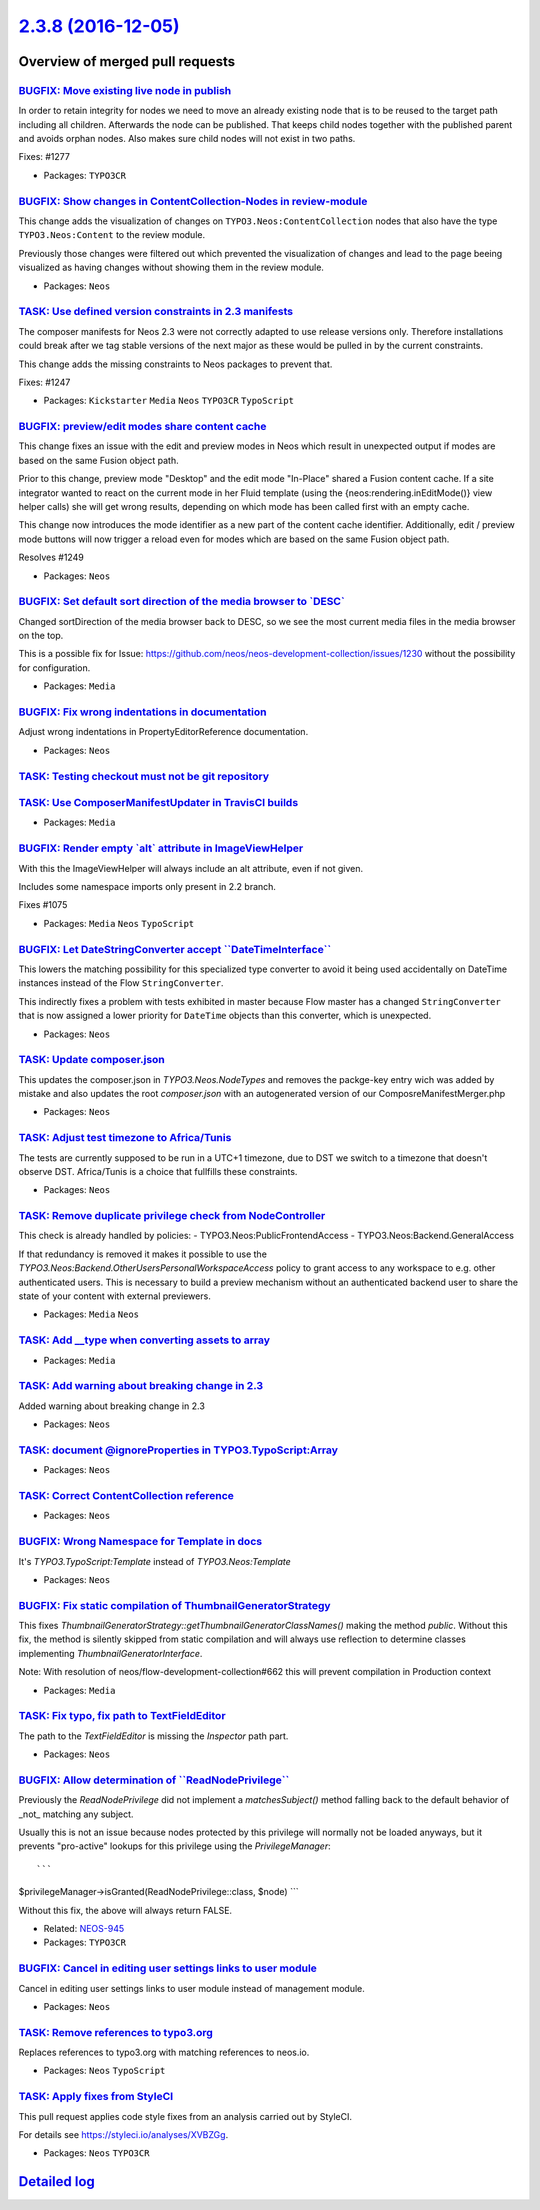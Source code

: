 `2.3.8 (2016-12-05) <https://github.com/neos/neos-development-collection/releases/tag/2.3.8>`_
==============================================================================================

Overview of merged pull requests
~~~~~~~~~~~~~~~~~~~~~~~~~~~~~~~~

`BUGFIX: Move existing live node in publish <https://github.com/neos/neos-development-collection/pull/1293>`_
-------------------------------------------------------------------------------------------------------------

In order to retain integrity for nodes we need to move an already
existing node that is to be reused to the target path including
all children. Afterwards the node can be published. That keeps
child nodes together with the published parent and avoids orphan
nodes. Also makes sure child nodes will not exist in two paths.

Fixes: #1277

* Packages: ``TYPO3CR``

`BUGFIX: Show changes in ContentCollection-Nodes in review-module <https://github.com/neos/neos-development-collection/pull/1184>`_
-----------------------------------------------------------------------------------------------------------------------------------

This change adds the visualization of changes on ``TYPO3.Neos:ContentCollection`` nodes that also have the type ``TYPO3.Neos:Content`` to the review module. 

Previously those changes were filtered out which prevented the visualization of changes and lead to the page beeing visualized as having changes without showing them in the review module.

* Packages: ``Neos``

`TASK: Use defined version constraints in 2.3 manifests <https://github.com/neos/neos-development-collection/pull/1275>`_
-------------------------------------------------------------------------------------------------------------------------

The composer manifests for Neos 2.3 were not correctly adapted
to use release versions only. Therefore installations could break
after we tag stable versions of the next major as these would
be pulled in by the current constraints.

This change adds the missing constraints to Neos packages to
prevent that.

Fixes: #1247

* Packages: ``Kickstarter`` ``Media`` ``Neos`` ``TYPO3CR`` ``TypoScript``

`BUGFIX: preview/edit modes share content cache <https://github.com/neos/neos-development-collection/pull/1251>`_
-----------------------------------------------------------------------------------------------------------------

This change fixes an issue with the edit and preview modes in Neos which result in unexpected output if modes are based on the same Fusion object path.

Prior to this change, preview mode "Desktop" and the edit mode "In-Place" shared a Fusion content
cache. If a site integrator wanted to react on the current mode in her Fluid template (using the
{neos:rendering.inEditMode()} view helper calls) she will get wrong results, depending on which
mode has been called first with an empty cache.

This change now introduces the mode identifier as a new part of the content cache identifier.
Additionally, edit / preview mode buttons will now trigger a reload even for modes which are
based on the same Fusion object path.

Resolves #1249

* Packages: ``Neos``

`BUGFIX: Set default sort direction of the media browser to \`DESC\` <https://github.com/neos/neos-development-collection/pull/1231>`_
--------------------------------------------------------------------------------------------------------------------------------------

Changed sortDirection of the media browser back to DESC, so we see the most current media files in the media browser on the top.

This is a possible fix for Issue: https://github.com/neos/neos-development-collection/issues/1230 without the possibility for configuration.

* Packages: ``Media``

`BUGFIX: Fix wrong indentations in documentation <https://github.com/neos/neos-development-collection/pull/1228>`_
------------------------------------------------------------------------------------------------------------------

Adjust wrong indentations in PropertyEditorReference documentation.

* Packages: ``Neos``

`TASK: Testing checkout must not be git repository <https://github.com/neos/neos-development-collection/pull/1224>`_
--------------------------------------------------------------------------------------------------------------------

`TASK: Use ComposerManifestUpdater in TravisCI builds <https://github.com/neos/neos-development-collection/pull/1223>`_
-----------------------------------------------------------------------------------------------------------------------

* Packages: ``Media``

`BUGFIX: Render empty \`alt\` attribute in ImageViewHelper <https://github.com/neos/neos-development-collection/pull/1207>`_
----------------------------------------------------------------------------------------------------------------------------

With this the ImageViewHelper will always include an alt attribute, even if
not given.

Includes some namespace imports only present in 2.2 branch.

Fixes #1075 

* Packages: ``Media`` ``Neos`` ``TypoScript``

`BUGFIX: Let DateStringConverter accept \`\`DateTimeInterface\`\` <https://github.com/neos/neos-development-collection/pull/1215>`_
-----------------------------------------------------------------------------------------------------------------------------------

This lowers the matching possibility for this specialized type
converter to avoid it being used accidentally on DateTime instances
instead of the Flow ``StringConverter``.

This indirectly fixes a problem with tests exhibited in master
because Flow master has a changed ``StringConverter`` that is now
assigned a lower priority for ``DateTime`` objects than this
converter, which is unexpected.

* Packages: ``Neos``

`TASK: Update composer.json <https://github.com/neos/neos-development-collection/pull/1196>`_
---------------------------------------------------------------------------------------------

This updates the composer.json in `TYPO3.Neos.NodeTypes` and removes the packge-key entry wich was added by mistake and also updates the root `composer.json` with an autogenerated version of our ComposreManifestMerger.php

* Packages: ``Neos``

`TASK: Adjust test timezone to Africa/Tunis <https://github.com/neos/neos-development-collection/pull/1214>`_
-------------------------------------------------------------------------------------------------------------

The tests are currently supposed to be run in a UTC+1 timezone, due to DST
we switch to a timezone that doesn't observe DST. 
Africa/Tunis is a choice that fullfills these constraints.

* Packages: ``Neos``

`TASK: Remove duplicate privilege check from NodeController <https://github.com/neos/neos-development-collection/pull/689>`_
----------------------------------------------------------------------------------------------------------------------------

This check is already handled by policies:
- TYPO3.Neos:PublicFrontendAccess
- TYPO3.Neos:Backend.GeneralAccess

If that redundancy is removed it makes it possible to use the
`TYPO3.Neos:Backend.OtherUsersPersonalWorkspaceAccess` policy
to grant access to any workspace to e.g. other authenticated users.
This is necessary to build a preview mechanism without an authenticated
backend user to share the state of your content with external previewers.

* Packages: ``Media`` ``Neos``

`TASK: Add __type when converting assets to array <https://github.com/neos/neos-development-collection/pull/632>`_
------------------------------------------------------------------------------------------------------------------

* Packages: ``Media``

`TASK: Add warning about breaking change in 2.3 <https://github.com/neos/neos-development-collection/pull/1170>`_
-----------------------------------------------------------------------------------------------------------------

Added warning about breaking change in 2.3

* Packages: ``Neos``

`TASK: document @ignoreProperties in TYPO3.TypoScript:Array <https://github.com/neos/neos-development-collection/pull/1201>`_
-----------------------------------------------------------------------------------------------------------------------------

* Packages: ``Neos``

`TASK: Correct ContentCollection reference <https://github.com/neos/neos-development-collection/pull/1197>`_
------------------------------------------------------------------------------------------------------------

* Packages: ``Neos``

`BUGFIX: Wrong Namespace for Template in docs <https://github.com/neos/neos-development-collection/pull/1192>`_
---------------------------------------------------------------------------------------------------------------

It's `TYPO3.TypoScript:Template` instead of `TYPO3.Neos:Template`

* Packages: ``Neos``

`BUGFIX: Fix static compilation of ThumbnailGeneratorStrategy <https://github.com/neos/neos-development-collection/pull/1182>`_
-------------------------------------------------------------------------------------------------------------------------------

This fixes `ThumbnailGeneratorStrategy::getThumbnailGeneratorClassNames()` making the
method `public`.
Without this fix, the method is silently skipped from static compilation and will always
use reflection to determine classes implementing `ThumbnailGeneratorInterface`.

Note: With resolution of neos/flow-development-collection#662 this will prevent compilation
in Production context

* Packages: ``Media``

`TASK: Fix typo, fix path to TextFieldEditor <https://github.com/neos/neos-development-collection/pull/1181>`_
--------------------------------------------------------------------------------------------------------------

The path to the `TextFieldEditor` is missing the `Inspector` path part.

* Packages: ``Neos``

`BUGFIX: Allow determination of \`\`ReadNodePrivilege\`\` <https://github.com/neos/neos-development-collection/pull/649>`_
--------------------------------------------------------------------------------------------------------------------------

Previously the `ReadNodePrivilege` did not implement a `matchesSubject()`
method falling back to the default behavior of _not_ matching any subject.

Usually this is not an issue because nodes protected by this privilege will
normally not be loaded anyways, but it prevents "pro-active" lookups for
this privilege using the `PrivilegeManager`::

```
$privilegeManager->isGranted(ReadNodePrivilege::class, $node)
```

Without this fix, the above will always return FALSE.

* Related: `NEOS-945 <https://jira.neos.io/browse/NEOS-945>`_
* Packages: ``TYPO3CR``

`BUGFIX: Cancel in editing user settings links to user module <https://github.com/neos/neos-development-collection/pull/753>`_
------------------------------------------------------------------------------------------------------------------------------

Cancel in editing user settings links to user module instead of management module.

* Packages: ``Neos``

`TASK: Remove references to typo3.org <https://github.com/neos/neos-development-collection/pull/723>`_
------------------------------------------------------------------------------------------------------

Replaces references to typo3.org with matching references to neos.io.

* Packages: ``Neos`` ``TypoScript``

`TASK: Apply fixes from StyleCI <https://github.com/neos/neos-development-collection/pull/574>`_
------------------------------------------------------------------------------------------------

This pull request applies code style fixes from an analysis carried out by StyleCI.

For details see https://styleci.io/analyses/XVBZGg.

* Packages: ``Neos`` ``TYPO3CR``

`Detailed log <https://github.com/neos/neos-development-collection/compare/2.3.7...2.3.8>`_
~~~~~~~~~~~~~~~~~~~~~~~~~~~~~~~~~~~~~~~~~~~~~~~~~~~~~~~~~~~~~~~~~~~~~~~~~~~~~~~~~~~~~~~~~~~
